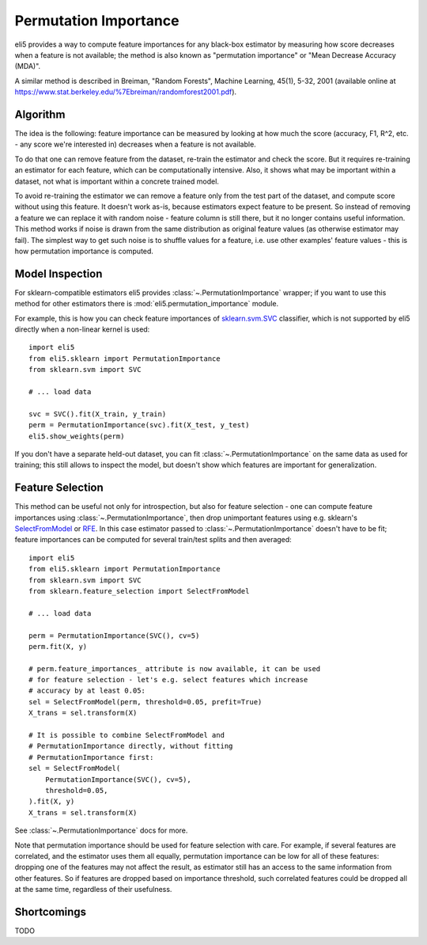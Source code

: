 .. _eli5-permutation-importance:

Permutation Importance
======================

eli5 provides a way to compute feature importances for any black-box
estimator by measuring how score decreases when a feature is not available;
the method is also known as "permutation importance" or
"Mean Decrease Accuracy (MDA)".

A similar method is described in Breiman, "Random Forests", Machine Learning,
45(1), 5-32, 2001 (available online at
https://www.stat.berkeley.edu/%7Ebreiman/randomforest2001.pdf).

Algorithm
---------

The idea is the following: feature importance can be measured by looking at
how much the score (accuracy, F1, R^2, etc. - any score we're interested in)
decreases when a feature is not available.

To do that one can remove feature from the dataset, re-train the estimator
and check the score. But it requires re-training an estimator for each
feature, which can be computationally intensive. Also, it shows what may be
important within a dataset, not what is important within a concrete
trained model.

To avoid re-training the estimator we can remove a feature only from the
test part of the dataset, and compute score without using this
feature. It doesn't work as-is, because estimators expect feature to be
present. So instead of removing a feature we can replace it with random
noise - feature column is still there, but it no longer contains useful
information. This method works if noise is drawn from the same
distribution as original feature values (as otherwise estimator may
fail). The simplest way to get such noise is to shuffle values
for a feature, i.e. use other examples' feature values - this is how
permutation importance is computed.

Model Inspection
----------------

For sklearn-compatible estimators eli5 provides
:class:`~.PermutationImportance` wrapper; if you want to use this
method for other estimators there is :mod:`eli5.permutation_importance` module.

For example, this is how you can check feature importances of
`sklearn.svm.SVC`_ classifier, which is not supported by eli5 directly
when a non-linear kernel is used::

    import eli5
    from eli5.sklearn import PermutationImportance
    from sklearn.svm import SVC

    # ... load data

    svc = SVC().fit(X_train, y_train)
    perm = PermutationImportance(svc).fit(X_test, y_test)
    eli5.show_weights(perm)

.. _sklearn.svm.SVC: http://scikit-learn.org/stable/modules/generated/sklearn.svm.SVC.html

If you don't have a separate held-out dataset, you can fit
:class:`~.PermutationImportance` on the same data as used for
training; this still allows to inspect the model, but doesn't show which
features are important for generalization.

Feature Selection
-----------------

This method can be useful not only for introspection, but also for
feature selection - one can compute feature importances using
:class:`~.PermutationImportance`, then drop unimportant features
using e.g. sklearn's SelectFromModel_ or RFE_. In this case estimator passed
to :class:`~.PermutationImportance` doesn't have to be fit; feature
importances can be computed for several train/test splits and then averaged::

    import eli5
    from eli5.sklearn import PermutationImportance
    from sklearn.svm import SVC
    from sklearn.feature_selection import SelectFromModel

    # ... load data

    perm = PermutationImportance(SVC(), cv=5)
    perm.fit(X, y)

    # perm.feature_importances_ attribute is now available, it can be used
    # for feature selection - let's e.g. select features which increase
    # accuracy by at least 0.05:
    sel = SelectFromModel(perm, threshold=0.05, prefit=True)
    X_trans = sel.transform(X)

    # It is possible to combine SelectFromModel and
    # PermutationImportance directly, without fitting
    # PermutationImportance first:
    sel = SelectFromModel(
        PermutationImportance(SVC(), cv=5),
        threshold=0.05,
    ).fit(X, y)
    X_trans = sel.transform(X)

See :class:`~.PermutationImportance` docs for more.

Note that permutation importance should be used for feature selection with
care. For example, if several features are correlated, and the estimator
uses them all equally, permutation importance can be low for all of these
features: dropping one of the features may not affect the result, as estimator
still has an access to the same information from other features. So if features
are dropped based on importance threshold, such correlated features could
be dropped all at the same time, regardless of their usefulness.

.. _SelectFromModel: http://scikit-learn.org/stable/modules/generated/sklearn.feature_selection.SelectFromModel.html#sklearn.feature_selection.SelectFromModel
.. _RFE: http://scikit-learn.org/stable/modules/generated/sklearn.feature_selection.RFE.html#sklearn-feature-selection-rfe

Shortcomings
------------

TODO